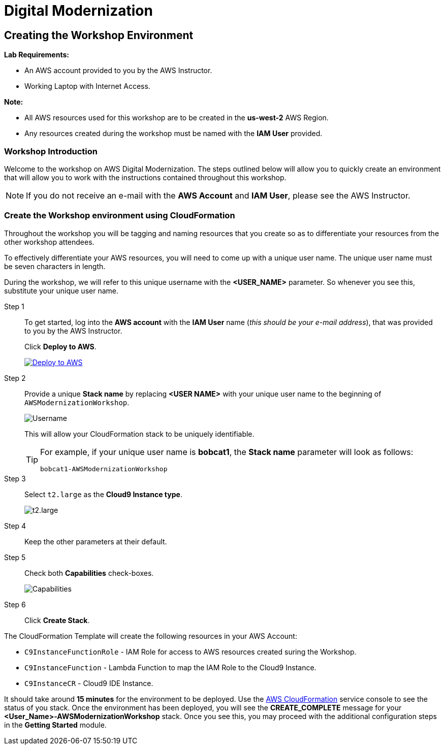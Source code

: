 = Digital Modernization

:imagesdir: ../../images
:icons: font

== Creating the Workshop Environment

****
*[underline]#Lab Requirements#:*

* An AWS account provided to you by the AWS Instructor.
* Working Laptop with Internet Access.

*[underline]#Note#:*

* All AWS resources used for this workshop are to be created in the *[underline]#us-west-2#* AWS Region.
* Any resources created during the workshop must be named with the *IAM User* provided.
****

=== Workshop Introduction
Welcome to the workshop on AWS Digital Modernization. The steps outlined below will allow you to quickly create an environment that will allow you to work with the instructions contained throughout this workshop.

NOTE: If you do not receive an e-mail with the *AWS Account* and *IAM User*, please see the AWS Instructor.

=== Create the Workshop environment using CloudFormation
Throughout the workshop you will be tagging and naming resources that you create so as to differentiate your resources from the other workshop attendees.

To effectively differentiate  your AWS resources, you will need to come up with a unique user name. The unique user name must be [underline]#seven# characters in length. 

During the workshop, we will refer to this unique username with the *[red yellow-background]#<USER_NAME>#* parameter. So whenever you see this, substitute your unique user name.

Step 1:: To get started, log into the *AWS account* with the *IAM User* name (_this should be your e-mail address_), that was provided to you by the AWS Instructor.
+
Click *Deploy to AWS*.
+
image:deploy-to-aws.png["Deploy to AWS",align="left",link="https://console.aws.amazon.com/cloudformation/home?region=us-west-2#/stacks/create/review?stackName=<USER NAME>-AWSModernizationWorkshop&templateURL=https://s3-us-west-2.amazonaws.com/500842391574-trimble-workshop-us-west-2/create-environment/templates/workshop_env_master.yaml"]
+
Step 2:: Provide a unique *Stack name* by replacing *[underline]#<USER NAME>#* with your unique user name to the beginning of `AWSModernizationWorkshop`.
+
image:tag.png[Username]
+
This will allow your CloudFormation stack to be uniquely identifiable.
+
[TIP]
====
For example, if your unique user name is *bobcat1*, the *Stack name* parameter will look as follows:
[.output]
.....
bobcat1-AWSModernizationWorkshop
.....
====
+
Step 3:: Select `t2.large` as the *Cloud9 Instance type*.
+
image:t2-medium.png[t2.large]
+
Step 4:: Keep the other parameters at their default.
+
Step 5:: Check both *Capabilities* check-boxes.
+
image:cfn-capabilities.png[Capabilities]
+
Step 6:: Click *Create Stack*.

****
The CloudFormation Template will create the following resources in your AWS Account:

* `C9InstanceFunctionRole` - IAM Role for access to AWS resources created suring the Workshop.
* `C9InstanceFunction` - Lambda Function to map the IAM Role to the Cloud9 Instance.
* `C9InstanceCR` - Cloud9 IDE Instance.
****

It should take around [underline]#*15 minutes*# for the environment to be deployed. Use the link:https://us-west-2.console.aws.amazon.com/cloudformation/home?region=us-west-2[AWS CloudFormation] service console to see the status of you stack. Once the environment has been deployed, you will see the [green]#*CREATE_COMPLETE*# message for your *[red yellow-background]#<User_Name>#-AWSModernizationWorkshop* stack. Once you see this, you may proceed with the additional configuration steps in the *Getting Started* module.